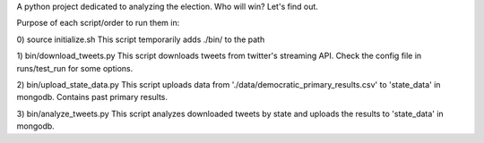 A python project dedicated to analyzing the election. Who will win? Let's find out.

Purpose of each script/order to run them in:

0) source initialize.sh
This script temporarily adds ./bin/ to the path

1) bin/download_tweets.py
This script downloads tweets from twitter's streaming API. Check the config file in runs/test_run for some options.

2) bin/upload_state_data.py
This script uploads data from './data/democratic_primary_results.csv' to 'state_data' in mongodb. Contains past primary results.

3) bin/analyze_tweets.py
This script analyzes downloaded tweets by state and uploads the results to 'state_data' in mongodb.


